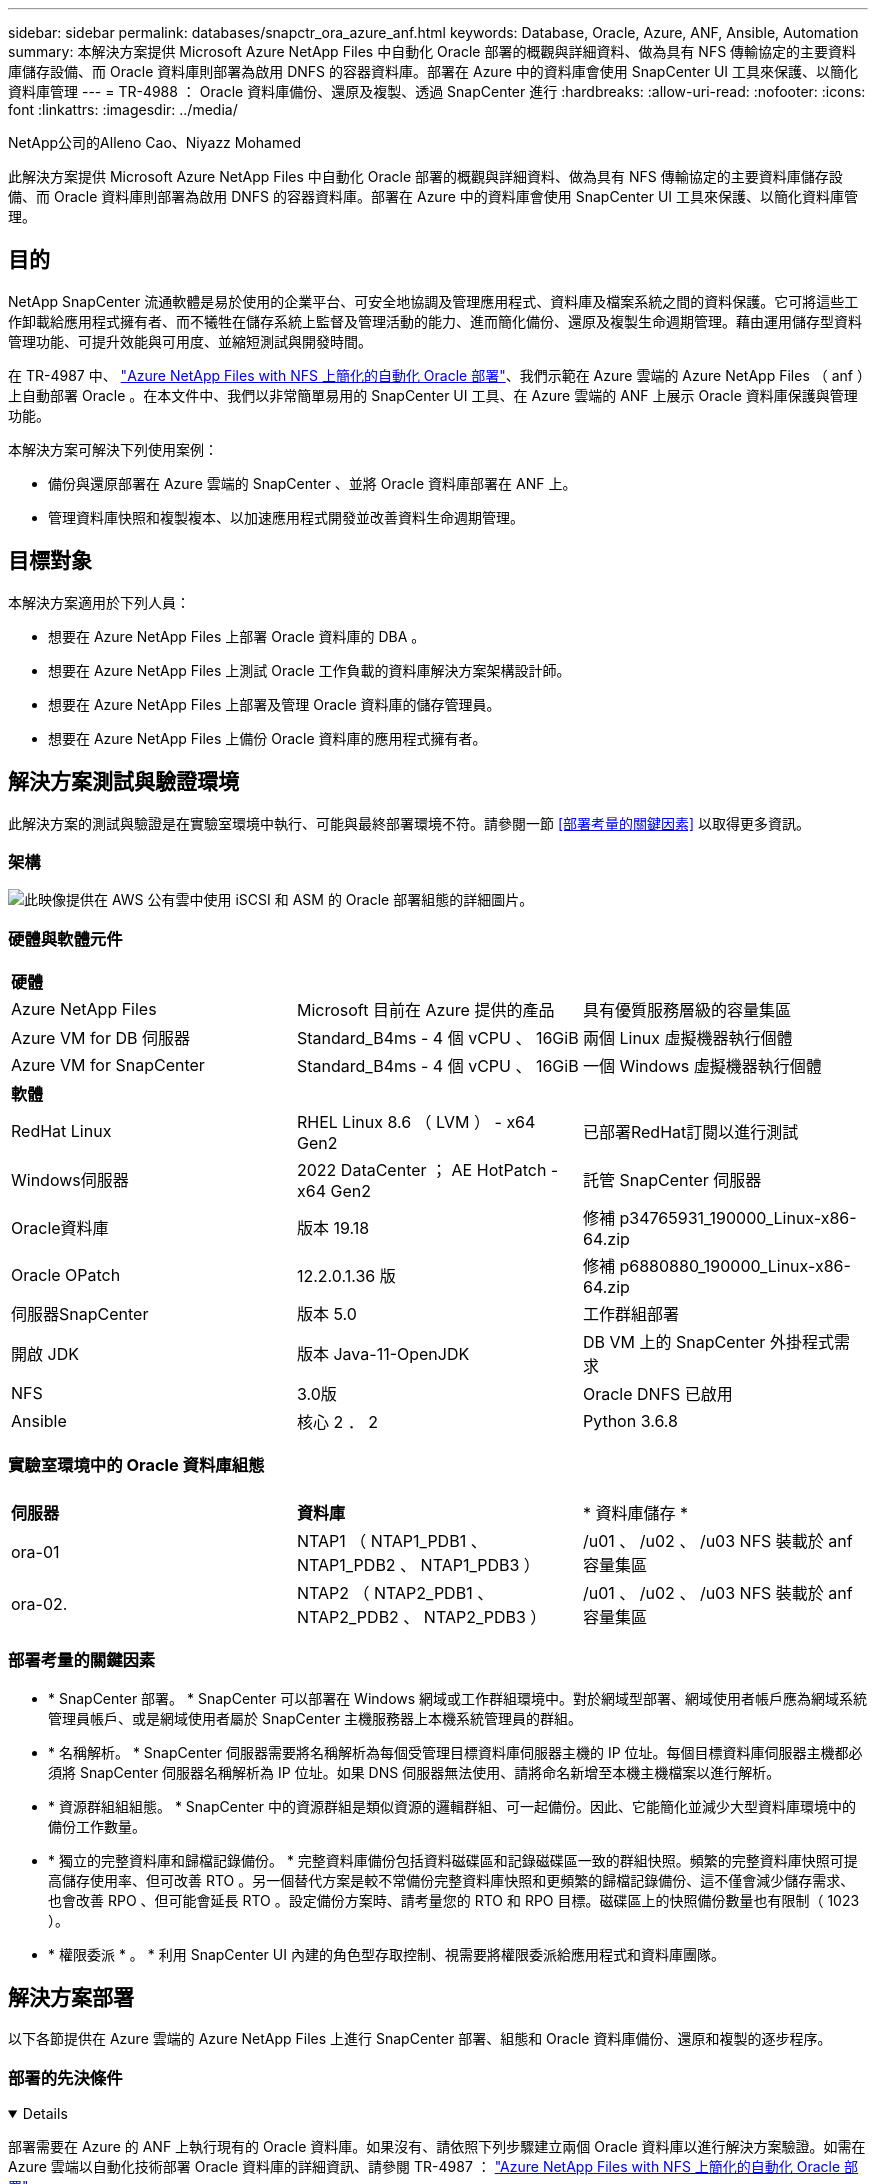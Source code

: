 ---
sidebar: sidebar 
permalink: databases/snapctr_ora_azure_anf.html 
keywords: Database, Oracle, Azure, ANF, Ansible, Automation 
summary: 本解決方案提供 Microsoft Azure NetApp Files 中自動化 Oracle 部署的概觀與詳細資料、做為具有 NFS 傳輸協定的主要資料庫儲存設備、而 Oracle 資料庫則部署為啟用 DNFS 的容器資料庫。部署在 Azure 中的資料庫會使用 SnapCenter UI 工具來保護、以簡化資料庫管理 
---
= TR-4988 ： Oracle 資料庫備份、還原及複製、透過 SnapCenter 進行
:hardbreaks:
:allow-uri-read: 
:nofooter: 
:icons: font
:linkattrs: 
:imagesdir: ../media/


NetApp公司的Alleno Cao、Niyazz Mohamed

[role="lead"]
此解決方案提供 Microsoft Azure NetApp Files 中自動化 Oracle 部署的概觀與詳細資料、做為具有 NFS 傳輸協定的主要資料庫儲存設備、而 Oracle 資料庫則部署為啟用 DNFS 的容器資料庫。部署在 Azure 中的資料庫會使用 SnapCenter UI 工具來保護、以簡化資料庫管理。



== 目的

NetApp SnapCenter 流通軟體是易於使用的企業平台、可安全地協調及管理應用程式、資料庫及檔案系統之間的資料保護。它可將這些工作卸載給應用程式擁有者、而不犧牲在儲存系統上監督及管理活動的能力、進而簡化備份、還原及複製生命週期管理。藉由運用儲存型資料管理功能、可提升效能與可用度、並縮短測試與開發時間。

在 TR-4987 中、 link:automation_ora_anf_nfs.html["Azure NetApp Files with NFS 上簡化的自動化 Oracle 部署"^]、我們示範在 Azure 雲端的 Azure NetApp Files （ anf ）上自動部署 Oracle 。在本文件中、我們以非常簡單易用的 SnapCenter UI 工具、在 Azure 雲端的 ANF 上展示 Oracle 資料庫保護與管理功能。

本解決方案可解決下列使用案例：

* 備份與還原部署在 Azure 雲端的 SnapCenter 、並將 Oracle 資料庫部署在 ANF 上。
* 管理資料庫快照和複製複本、以加速應用程式開發並改善資料生命週期管理。




== 目標對象

本解決方案適用於下列人員：

* 想要在 Azure NetApp Files 上部署 Oracle 資料庫的 DBA 。
* 想要在 Azure NetApp Files 上測試 Oracle 工作負載的資料庫解決方案架構設計師。
* 想要在 Azure NetApp Files 上部署及管理 Oracle 資料庫的儲存管理員。
* 想要在 Azure NetApp Files 上備份 Oracle 資料庫的應用程式擁有者。




== 解決方案測試與驗證環境

此解決方案的測試與驗證是在實驗室環境中執行、可能與最終部署環境不符。請參閱一節 <<部署考量的關鍵因素>> 以取得更多資訊。



=== 架構

image:automation_ora_anf_nfs_archit.png["此映像提供在 AWS 公有雲中使用 iSCSI 和 ASM 的 Oracle 部署組態的詳細圖片。"]



=== 硬體與軟體元件

[cols="33%, 33%, 33%"]
|===


3+| *硬體* 


| Azure NetApp Files | Microsoft 目前在 Azure 提供的產品 | 具有優質服務層級的容量集區 


| Azure VM for DB 伺服器 | Standard_B4ms - 4 個 vCPU 、 16GiB | 兩個 Linux 虛擬機器執行個體 


| Azure VM for SnapCenter | Standard_B4ms - 4 個 vCPU 、 16GiB | 一個 Windows 虛擬機器執行個體 


3+| *軟體* 


| RedHat Linux | RHEL Linux 8.6 （ LVM ） - x64 Gen2 | 已部署RedHat訂閱以進行測試 


| Windows伺服器 | 2022 DataCenter ； AE HotPatch - x64 Gen2 | 託管 SnapCenter 伺服器 


| Oracle資料庫 | 版本 19.18 | 修補 p34765931_190000_Linux-x86-64.zip 


| Oracle OPatch | 12.2.0.1.36 版 | 修補 p6880880_190000_Linux-x86-64.zip 


| 伺服器SnapCenter | 版本 5.0 | 工作群組部署 


| 開啟 JDK | 版本 Java-11-OpenJDK | DB VM 上的 SnapCenter 外掛程式需求 


| NFS | 3.0版 | Oracle DNFS 已啟用 


| Ansible | 核心 2 ． 2 | Python 3.6.8 
|===


=== 實驗室環境中的 Oracle 資料庫組態

[cols="33%, 33%, 33%"]
|===


3+|  


| *伺服器* | *資料庫* | * 資料庫儲存 * 


| ora-01 | NTAP1 （ NTAP1_PDB1 、 NTAP1_PDB2 、 NTAP1_PDB3 ） | /u01 、 /u02 、 /u03 NFS 裝載於 anf 容量集區 


| ora-02. | NTAP2 （ NTAP2_PDB1 、 NTAP2_PDB2 、 NTAP2_PDB3 ） | /u01 、 /u02 、 /u03 NFS 裝載於 anf 容量集區 
|===


=== 部署考量的關鍵因素

* * SnapCenter 部署。 * SnapCenter 可以部署在 Windows 網域或工作群組環境中。對於網域型部署、網域使用者帳戶應為網域系統管理員帳戶、或是網域使用者屬於 SnapCenter 主機服務器上本機系統管理員的群組。
* * 名稱解析。 * SnapCenter 伺服器需要將名稱解析為每個受管理目標資料庫伺服器主機的 IP 位址。每個目標資料庫伺服器主機都必須將 SnapCenter 伺服器名稱解析為 IP 位址。如果 DNS 伺服器無法使用、請將命名新增至本機主機檔案以進行解析。
* * 資源群組組組態。 * SnapCenter 中的資源群組是類似資源的邏輯群組、可一起備份。因此、它能簡化並減少大型資料庫環境中的備份工作數量。
* * 獨立的完整資料庫和歸檔記錄備份。 * 完整資料庫備份包括資料磁碟區和記錄磁碟區一致的群組快照。頻繁的完整資料庫快照可提高儲存使用率、但可改善 RTO 。另一個替代方案是較不常備份完整資料庫快照和更頻繁的歸檔記錄備份、這不僅會減少儲存需求、也會改善 RPO 、但可能會延長 RTO 。設定備份方案時、請考量您的 RTO 和 RPO 目標。磁碟區上的快照備份數量也有限制（ 1023 ）。
* * 權限委派 * 。 * 利用 SnapCenter UI 內建的角色型存取控制、視需要將權限委派給應用程式和資料庫團隊。




== 解決方案部署

以下各節提供在 Azure 雲端的 Azure NetApp Files 上進行 SnapCenter 部署、組態和 Oracle 資料庫備份、還原和複製的逐步程序。



=== 部署的先決條件

[%collapsible%open]
====
部署需要在 Azure 的 ANF 上執行現有的 Oracle 資料庫。如果沒有、請依照下列步驟建立兩個 Oracle 資料庫以進行解決方案驗證。如需在 Azure 雲端以自動化技術部署 Oracle 資料庫的詳細資訊、請參閱 TR-4987 ： link:automation_ora_anf_nfs.html["Azure NetApp Files with NFS 上簡化的自動化 Oracle 部署"^]

. Azure 帳戶已設定完成、您的 Azure 帳戶已建立必要的 vnet 和網路區段。
. 從 Azure 雲端入口網站、將 Azure Linux VM 部署為 Oracle DB 伺服器。為 Oracle 資料庫建立 Azure NetApp Files 容量集區和資料庫磁碟區。啟用 VM SSH 私密 / 公開金鑰驗證、以利 azureuser 與 DB 伺服器之間的驗證。如需環境設定的詳細資訊、請參閱上一節的架構圖表。也請參閱 link:azure_ora_nfile_procedures.html["Azure VM和Azure NetApp Files 整套Oracle部署程序"^] 以取得詳細資訊。
+

NOTE: 對於部署了本機磁碟備援的 Azure VM 、請確定您已在 VM 根磁碟中至少分配 128G 、以有足夠的空間來存放 Oracle 安裝檔案、並新增 OS 交換檔。相應地展開 /tmplv 和 /rontlv OS 分區。確保資料庫磁碟區命名遵循 VMNAME-u01 、 VMNAME-u02 和 VMNAME-u03 慣例。

+
[source, cli]
----
sudo lvresize -r -L +20G /dev/mapper/rootvg-rootlv
----
+
[source, cli]
----
sudo lvresize -r -L +10G /dev/mapper/rootvg-tmplv
----
. 從 Azure 雲端入口網站佈建 Windows 伺服器、以最新版本執行 NetApp SnapCenter UI 工具。如需詳細資訊、請參閱下列連結： link:https://docs.netapp.com/us-en/snapcenter/install/task_install_the_snapcenter_server_using_the_install_wizard.html["安裝SnapCenter 此伺服器"^]。
. 在安裝最新版 Ansible 和 Git 的情況下、將 Linux VM 配置為 Ansible 控制器節點。如需詳細資訊、請參閱下列連結： link:../automation/getting-started.html["NetApp解決方案自動化入門"^] 在第 - 節中
`Setup the Ansible Control Node for CLI deployments on RHEL / CentOS` 或
`Setup the Ansible Control Node for CLI deployments on Ubuntu / Debian`。
+

NOTE: Ansible 控制器節點可在預先置入或 Azure 雲端中找到、只要透過 ssh 連接埠到達 Azure DB VM 即可。

. 複製 NetApp Oracle 部署自動化工具套件 for NFS 的複本。請遵循中的指示 link:automation_ora_anf_nfs.html["TR-4887"^] 以執行教戰手冊。
+
[source, cli]
----
git clone https://bitbucket.ngage.netapp.com/scm/ns-bb/na_oracle_deploy_nfs.git
----
. 在 Azure DB VM /tmp/archive 目錄上執行 Oracle 19c 安裝檔案、並具有 777 權限。
+
....
installer_archives:
  - "LINUX.X64_193000_db_home.zip"
  - "p34765931_190000_Linux-x86-64.zip"
  - "p6880880_190000_Linux-x86-64.zip"
....
. 觀看下列影片：
+
.Oracle 資料庫備份、恢復及複製、透過 SnapCenter 進行
video::960fb370-c6e0-4406-b6d5-b110014130e8[panopto,width=360]
. 檢閱 `Get Started` 線上功能表。


====


=== SnapCenter 安裝與設定

[%collapsible%open]
====
我們建議您上網瀏覽 link:https://docs.netapp.com/us-en/snapcenter/index.html["軟件文檔SnapCenter"^] 繼續 SnapCenter 安裝和組態之前：。以下提供在 Azure anf 上安裝及設定 SnapCenter 軟體的高階步驟摘要。

. 從 SnapCenter Windows 伺服器下載並安裝最新的 Java JDK link:https://www.java.com/en/["取得適用於桌面應用程式的 Java"^]。
. 從 SnapCenter Windows 伺服器、從 NetApp 支援網站 下載並安裝最新版本（目前為 5.0 ）的 SnapCenter 安裝執行檔： link:https://mysupport.netapp.com/site/["NetApp | 支援"^]。
. 安裝 SnapCenter 伺服器之後、請啟動瀏覽器、透過連接埠 8146 使用 Windows 本機管理員使用者或網域使用者認證登入 SnapCenter 。
+
image:snapctr_ora_azure_anf_setup_01.png["此影像提供 SnapCenter 伺服器的登入畫面"]

. 檢閱 `Get Started` 線上功能表。
+
image:snapctr_ora_azure_anf_setup_02.png["此影像提供 SnapCenter 伺服器的線上功能表"]

. 在中 `Settings-Global Settings`、檢查 `Hypervisor Settings` 然後按一下「更新」。
+
image:snapctr_ora_azure_anf_setup_03.png["此映像提供 SnapCenter 伺服器的 Hypervisor 設定"]

. 如有需要、請調整 `Session Timeout` 將 SnapCenter UI 設定為所需的時間間隔。
+
image:snapctr_ora_azure_anf_setup_04.png["此映像為 SnapCenter 伺服器提供工作階段逾時"]

. 視需要新增其他使用者至 SnapCenter 。
+
image:snapctr_ora_azure_anf_setup_06.png["此映像提供 SnapCenter 伺服器的設定 - 使用者和存取權"]

. 。 `Roles` 索引標籤列出可指派給不同 SnapCenter 使用者的內建角色。自訂角色也可由具有所需權限的管理員使用者建立。
+
image:snapctr_ora_azure_anf_setup_07.png["此映像提供 SnapCenter 伺服器的角色"]

. 寄件者 `Settings-Credential`、為 SnapCenter 管理目標建立認證。在本示範使用案例中、他們是 Linux 使用者、可登入 Azure VM 、並使用 ANF 認證來存取容量集區。
+
image:snapctr_ora_azure_anf_setup_08.png["此映像提供 SnapCenter 伺服器的認證"] image:snapctr_ora_azure_anf_setup_09.png["此映像提供 SnapCenter 伺服器的認證"] image:snapctr_ora_azure_anf_setup_10.png["此映像提供 SnapCenter 伺服器的認證"]

. 寄件者 `Storage Systems` 索引標籤、請新增 `Azure NetApp Files` 使用上述建立的認證。
+
image:snapctr_ora_azure_anf_setup_11.png["此映像提供 Azure NetApp Files for SnapCenter 伺服器"] image:snapctr_ora_azure_anf_setup_12.png["此映像提供 Azure NetApp Files for SnapCenter 伺服器"]

. 寄件者 `Hosts` 索引標籤中、新增 Azure DB VM 、可在 Linux 上安裝適用於 Oracle 的 SnapCenter 外掛程式。
+
image:snapctr_ora_azure_anf_setup_13.png["此映像可為 SnapCenter 伺服器提供主機"] image:snapctr_ora_azure_anf_setup_14.png["此映像可為 SnapCenter 伺服器提供主機"] image:snapctr_ora_azure_anf_setup_15.png["此映像可為 SnapCenter 伺服器提供主機"]

. 在 DB 伺服器 VM 上安裝主機外掛程式後、會自動探索主機上的資料庫、並在中顯示 `Resources` 索引標籤。返回 `Settings-Polices`，請為完整的 Oracle 資料庫線上備份和僅歸檔記錄備份建立備份原則。請參閱本文件 link:https://docs.netapp.com/us-en/snapcenter/protect-sco/task_create_backup_policies_for_oracle_database.html["為Oracle資料庫建立備份原則"^] 以取得詳細的逐步程序。
+
image:snapctr_ora_azure_anf_setup_05.png["此映像提供 SnapCenter 伺服器的設定原則"]



====


=== 資料庫備份

[%collapsible%open]
====
NetApp 快照備份會建立資料庫磁碟區的時間點映像、以便在系統故障或資料遺失時進行還原。Snapshot 備份所需時間很少、通常不到一分鐘。備份映像會佔用最少的儲存空間、而且效能成本可忽略不計、因為它只會記錄自上次執行快照複本之後對檔案所做的變更。下節說明在 SnapCenter 中實作 Oracle 資料庫備份的快照。

. 瀏覽至 `Resources` 索引標籤、列出在資料庫 VM 上安裝 SnapCenter 外掛程式後所探索到的資料庫。一開始 `Overall Status` 資料庫的顯示方式為 `Not protected`。
+
image:snapctr_ora_azure_anf_bkup_01.png["此映像可為 SnapCenter 伺服器提供資料庫備份"]

. 按一下 `View` 下拉式清單可變更為 `Resource Group`。按一下 `Add` 登入右側以新增資源群組。
+
image:snapctr_ora_azure_anf_bkup_02.png["此映像可為 SnapCenter 伺服器提供資料庫備份"]

. 命名資源群組、標記及任何自訂命名。
+
image:snapctr_ora_azure_anf_bkup_03.png["此映像可為 SnapCenter 伺服器提供資料庫備份"]

. 新增資源至 `Resource Group`。將類似資源分組可簡化大型環境中的資料庫管理。
+
image:snapctr_ora_azure_anf_bkup_04.png["此映像可為 SnapCenter 伺服器提供資料庫備份"]

. 選取備份原則、然後按一下下方的「 + 」號來設定排程 `Configure Schedules`。
+
image:snapctr_ora_azure_anf_bkup_05.png["此映像可為 SnapCenter 伺服器提供資料庫備份"] image:snapctr_ora_azure_anf_bkup_06.png["此映像可為 SnapCenter 伺服器提供資料庫備份"]

. 如果原則中未設定備份驗證、請保持驗證頁面不變。
+
image:snapctr_ora_azure_anf_bkup_07.png["此映像可為 SnapCenter 伺服器提供資料庫備份"]

. 為了以電子郵件傳送備份報告和通知、環境中需要 SMTP 郵件伺服器。如果沒有設定郵件伺服器、請將其留黑。
+
image:snapctr_ora_azure_anf_bkup_08.png["此映像可為 SnapCenter 伺服器提供資料庫備份"]

. 新資源群組摘要。
+
image:snapctr_ora_azure_anf_bkup_09.png["此映像可為 SnapCenter 伺服器提供資料庫備份"]

. 重複上述程序、使用對應的備份原則建立僅限資料庫歸檔記錄檔的備份。
+
image:snapctr_ora_azure_anf_bkup_10_1.png["此映像可為 SnapCenter 伺服器提供資料庫備份"]

. 按一下資源群組以顯示其中包含的資源。除了排程的備份工作外、按一下即可觸發一次性備份 `Backup Now`。
+
image:snapctr_ora_azure_anf_bkup_10.png["此映像可為 SnapCenter 伺服器提供資料庫備份"] image:snapctr_ora_azure_anf_bkup_11.png["此映像可為 SnapCenter 伺服器提供資料庫備份"]

. 按一下執行中的工作以開啟監控視窗、讓操作員能夠即時追蹤工作進度。
+
image:snapctr_ora_azure_anf_bkup_12.png["此映像可為 SnapCenter 伺服器提供資料庫備份"]

. 成功完成備份工作後、資料庫拓撲下方會出現快照備份集。完整的資料庫備份集包含資料庫資料磁碟區的快照、以及資料庫記錄磁碟區的快照。純記錄備份僅包含資料庫記錄磁碟區的快照。
+
image:snapctr_ora_azure_anf_bkup_13.png["此映像可為 SnapCenter 伺服器提供資料庫備份"]



====


=== 資料庫恢復

[%collapsible%open]
====
透過 SnapCenter 進行資料庫還原可還原資料庫 Volume 映像時間點的快照複本。接著、資料庫會依 SCN/timestamp 或備份集中可用的歸檔記錄所允許的點、向前捲動至所需的點。下節說明使用 SnapCenter UI 進行資料庫還原的工作流程。

. 寄件者 `Resources` 索引標籤、開啟資料庫 `Primary Backup(s)` 頁面。選擇資料庫資料 Volume 的快照、然後按一下 `Restore` 啟動資料庫恢復工作流程的按鈕。如果您想要透過 Oracle SCN 或時間戳記執行恢復、請記下備份集中的 SCN 編號或時間戳記。
+
image:snapctr_ora_azure_anf_restore_01.png["此映像可為 SnapCenter 伺服器提供資料庫還原"]

. 選取 `Restore Scope`。對於容器資料庫、 SnapCenter 可靈活執行完整的容器資料庫（所有資料檔案）、可插入的資料庫或資料表空間層級還原。
+
image:snapctr_ora_azure_anf_restore_02.png["此映像可為 SnapCenter 伺服器提供資料庫還原"]

. 選取 `Recovery Scope`。 `All logs` 表示將所有可用的歸檔記錄套用至備份集中。也可使用 SCN 或時間戳記的時間點還原。
+
image:snapctr_ora_azure_anf_restore_03.png["此映像可為 SnapCenter 伺服器提供資料庫還原"]

. 。 `PreOps` 允許在還原 / 還原作業之前、針對資料庫執行指令碼。
+
image:snapctr_ora_azure_anf_restore_04.png["此映像可為 SnapCenter 伺服器提供資料庫還原"]

. 。 `PostOps` 可在還原 / 還原作業後、針對資料庫執行指令碼。
+
image:snapctr_ora_azure_anf_restore_05.png["此映像可為 SnapCenter 伺服器提供資料庫還原"]

. 如有需要、可透過電子郵件通知。
+
image:snapctr_ora_azure_anf_restore_06.png["此映像可為 SnapCenter 伺服器提供資料庫還原"]

. 還原工作摘要
+
image:snapctr_ora_azure_anf_restore_07.png["此映像可為 SnapCenter 伺服器提供資料庫還原"]

. 按一下「執行中的工作」以開啟 `Job Details` 視窗。您也可以從開啟和檢視工作狀態 `Monitor` 索引標籤。
+
image:snapctr_ora_azure_anf_restore_08.png["此映像可為 SnapCenter 伺服器提供資料庫還原"]



====


=== 資料庫複製

[%collapsible%open]
====
透過 SnapCenter 複製資料庫是透過從磁碟區快照建立新的磁碟區來完成。系統會使用快照資訊、在擷取快照時使用磁碟區上的資料來複製新的磁碟區。更重要的是、相較於其他方法、製作正式作業資料庫的複本以支援開發或測試的速度很快（幾分鐘）、而且效率很高。因此、可大幅改善資料庫應用程式生命週期管理。下節說明使用 SnapCenter UI 複製資料庫的工作流程。

. 寄件者 `Resources` 索引標籤、開啟資料庫 `Primary Backup(s)` 頁面。選擇資料庫資料 Volume 的快照、然後按一下 `clone` 啟動資料庫複製工作流程的按鈕。
+
image:snapctr_ora_azure_anf_clone_01.png["此映像提供 SnapCenter 伺服器的資料庫複製"]

. 命名複製資料庫的 SID 。或者、對於容器資料庫、您也可以在 PDB 層級上執行複製作業。
+
image:snapctr_ora_azure_anf_clone_02.png["此映像提供 SnapCenter 伺服器的資料庫複製"]

. 選取要放置複製資料庫複本的 DB 伺服器。除非您想要以不同的名稱命名、否則請保留預設檔案位置。
+
image:snapctr_ora_azure_anf_clone_03.png["此映像提供 SnapCenter 伺服器的資料庫複製"]

. 原始資料庫中的 Oracle 軟體堆疊應已安裝並設定在 Clone DB 主機上。保留預設認證、但變更 `Oracle Home Settings` 以符合複製 DB 主機上的設定。
+
image:snapctr_ora_azure_anf_clone_04.png["此映像提供 SnapCenter 伺服器的資料庫複製"]

. 。 `PreOps` 允許在複製作業之前執行指令碼。資料庫參數可調整以符合與正式作業資料庫（例如 SGA 降低目標）相較的複製資料庫需求。
+
image:snapctr_ora_azure_anf_clone_05.png["此映像提供 SnapCenter 伺服器的資料庫複製"]

. 。 `PostOps` 允許在複製作業後對資料庫執行指令碼。複製資料庫還原可以是 SCN 、時間戳記型、或直到取消為止（將資料庫復原至備份集中的最後一個封存記錄檔）。
+
image:snapctr_ora_azure_anf_clone_06.png["此映像提供 SnapCenter 伺服器的資料庫複製"]

. 如有需要、可透過電子郵件通知。
+
image:snapctr_ora_azure_anf_clone_07.png["此映像提供 SnapCenter 伺服器的資料庫複製"]

. 複製工作摘要。
+
image:snapctr_ora_azure_anf_clone_08.png["此映像提供 SnapCenter 伺服器的資料庫複製"]

. 按一下「執行中的工作」以開啟 `Job Details` 視窗。您也可以從開啟和檢視工作狀態 `Monitor` 索引標籤。
+
image:snapctr_ora_azure_anf_clone_09.png["此映像可為 SnapCenter 伺服器提供資料庫還原"]

. 複製的資料庫會立即向 SnapCenter 登錄。
+
image:snapctr_ora_azure_anf_clone_10.png["此映像可為 SnapCenter 伺服器提供資料庫還原"]

. 驗證資料庫伺服器主機上的複製資料庫。對於複製的開發資料庫、應關閉資料庫歸檔模式。
+
....

[azureuser@ora-02 ~]$ sudo su
[root@ora-02 azureuser]# su - oracle
Last login: Tue Feb  6 16:26:28 UTC 2024 on pts/0

[oracle@ora-02 ~]$ uname -a
Linux ora-02 4.18.0-372.9.1.el8.x86_64 #1 SMP Fri Apr 15 22:12:19 EDT 2022 x86_64 x86_64 x86_64 GNU/Linux
[oracle@ora-02 ~]$ df -h
Filesystem                                       Size  Used Avail Use% Mounted on
devtmpfs                                         7.7G     0  7.7G   0% /dev
tmpfs                                            7.8G     0  7.8G   0% /dev/shm
tmpfs                                            7.8G   49M  7.7G   1% /run
tmpfs                                            7.8G     0  7.8G   0% /sys/fs/cgroup
/dev/mapper/rootvg-rootlv                         22G   17G  5.6G  75% /
/dev/mapper/rootvg-usrlv                          10G  2.0G  8.1G  20% /usr
/dev/mapper/rootvg-homelv                       1014M   40M  975M   4% /home
/dev/sda1                                        496M  106M  390M  22% /boot
/dev/mapper/rootvg-varlv                         8.0G  958M  7.1G  12% /var
/dev/sda15                                       495M  5.9M  489M   2% /boot/efi
/dev/mapper/rootvg-tmplv                          12G  8.4G  3.7G  70% /tmp
tmpfs                                            1.6G     0  1.6G   0% /run/user/54321
172.30.136.68:/ora-02-u03                        250G  2.1G  248G   1% /u03
172.30.136.68:/ora-02-u01                        100G   10G   91G  10% /u01
172.30.136.68:/ora-02-u02                        250G  7.5G  243G   3% /u02
tmpfs                                            1.6G     0  1.6G   0% /run/user/1000
tmpfs                                            1.6G     0  1.6G   0% /run/user/0
172.30.136.68:/ora-01-u02-Clone-020624161543077  250G  8.2G  242G   4% /u02_ntap1dev

[oracle@ora-02 ~]$ cat /etc/oratab
#
# This file is used by ORACLE utilities.  It is created by root.sh
# and updated by either Database Configuration Assistant while creating
# a database or ASM Configuration Assistant while creating ASM instance.

# A colon, ':', is used as the field terminator.  A new line terminates
# the entry.  Lines beginning with a pound sign, '#', are comments.
#
# Entries are of the form:
#   $ORACLE_SID:$ORACLE_HOME:<N|Y>:
#
# The first and second fields are the system identifier and home
# directory of the database respectively.  The third field indicates
# to the dbstart utility that the database should , "Y", or should not,
# "N", be brought up at system boot time.
#
# Multiple entries with the same $ORACLE_SID are not allowed.
#
#
NTAP2:/u01/app/oracle/product/19.0.0/NTAP2:Y
# SnapCenter Plug-in for Oracle Database generated entry (DO NOT REMOVE THIS LINE)
ntap1dev:/u01/app/oracle/product/19.0.0/NTAP2:N


[oracle@ora-02 ~]$ export ORACLE_SID=ntap1dev
[oracle@ora-02 ~]$ sqlplus / as sysdba

SQL*Plus: Release 19.0.0.0.0 - Production on Tue Feb 6 16:29:02 2024
Version 19.18.0.0.0

Copyright (c) 1982, 2022, Oracle.  All rights reserved.


Connected to:
Oracle Database 19c Enterprise Edition Release 19.0.0.0.0 - Production
Version 19.18.0.0.0

SQL> select name, open_mode, log_mode from v$database;

NAME      OPEN_MODE            LOG_MODE
--------- -------------------- ------------
NTAP1DEV  READ WRITE           ARCHIVELOG


SQL> shutdown immediate;
Database closed.
Database dismounted.
ORACLE instance shut down.
SQL> startup mount;
ORACLE instance started.

Total System Global Area 3221223168 bytes
Fixed Size                  9168640 bytes
Variable Size             654311424 bytes
Database Buffers         2550136832 bytes
Redo Buffers                7606272 bytes
Database mounted.

SQL> alter database noarchivelog;

Database altered.

SQL> alter database open;

Database altered.

SQL> select name, open_mode, log_mode from v$database;

NAME      OPEN_MODE            LOG_MODE
--------- -------------------- ------------
NTAP1DEV  READ WRITE           NOARCHIVELOG

SQL> show pdbs

    CON_ID CON_NAME                       OPEN MODE  RESTRICTED
---------- ------------------------------ ---------- ----------
         2 PDB$SEED                       READ ONLY  NO
         3 NTAP1_PDB1                     MOUNTED
         4 NTAP1_PDB2                     MOUNTED
         5 NTAP1_PDB3                     MOUNTED

SQL> alter pluggable database all open;

....


====


== 何處可找到其他資訊

若要深入瞭解本文件所述資訊、請參閱下列文件及 / 或網站：

* Azure NetApp Files
+
link:https://azure.microsoft.com/en-us/products/netapp["https://azure.microsoft.com/en-us/products/netapp"^]

* 軟件文檔SnapCenter
+
link:https://docs.netapp.com/us-en/snapcenter/index.html["https://docs.netapp.com/us-en/snapcenter/index.html"^]

* TR-4987 ：簡化的自動化 Azure NetApp Files NFS 部署
+
link:automation_ora_anf_nfs.html["部署程序"]


